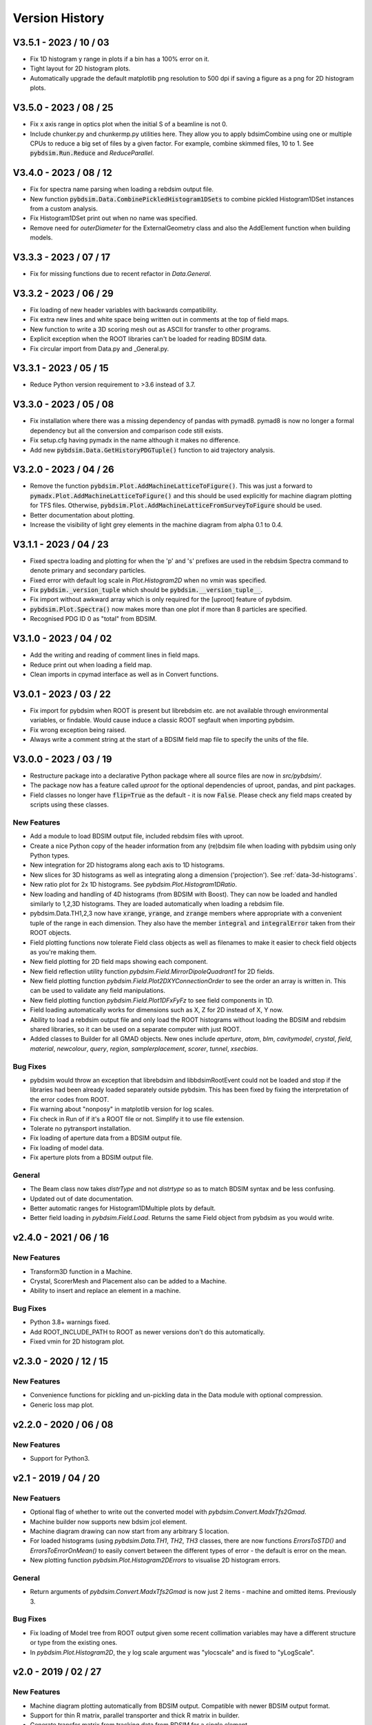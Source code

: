 ===============
Version History
===============

V3.5.1 - 2023 / 10 / 03
=======================

* Fix 1D histogram y range in plots if a bin has a 100% error on it.
* Tight layout for 2D histogram plots.
* Automatically upgrade the default matplotlib png resolution to 500 dpi if
  saving a figure as a png for 2D histogram plots.

V3.5.0 - 2023 / 08 / 25
=======================

* Fix x axis range in optics plot when the initial S of a beamline is not 0.
* Include chunker.py and chunkermp.py utilities here. They allow you to apply
  bdsimCombine using one or multiple CPUs to reduce a big set of files by a
  given factor. For example, combine skimmed files, 10 to 1. See
  :code:`pybdsim.Run.Reduce` and `ReduceParallel`.


V3.4.0 - 2023 / 08 / 12
=======================

* Fix for spectra name parsing when loading a rebdsim output file.
* New function :code:`pybdsim.Data.CombinePickledHistogram1DSets` to combine
  pickled Histogram1DSet instances from a custom analysis.
* Fix Histogram1DSet print out when no name was specified.
* Remove need for `outerDiameter` for the ExternalGeometry class and also
  the AddElement function when building models.


V3.3.3 - 2023 / 07 / 17
=======================

* Fix for missing functions due to recent refactor in `Data.General`.


V3.3.2 - 2023 / 06 / 29
=======================

* Fix loading of new header variables with backwards compatibility.
* Fix extra new lines and white space being written out in comments at the top
  of field maps.
* New function to write a 3D scoring mesh out as ASCII for transfer to
  other programs.
* Explicit exception when the ROOT libraries can't be loaded for reading
  BDSIM data.
* Fix circular import from Data.py and _General.py.


V3.3.1 - 2023 / 05 / 15
=======================

* Reduce Python version requirement to >3.6 instead of 3.7.


V3.3.0 - 2023 / 05 / 08
=======================

* Fix installation where there was a missing dependency of pandas with pymad8. pymad8 is
  now no longer a formal dependency but all the conversion and comparison code still exists.
* Fix setup.cfg having pymadx in the name although it makes no difference.
* Add new :code:`pybdsim.Data.GetHistoryPDGTuple()` function to aid trajectory analysis.


V3.2.0 - 2023 / 04 / 26
=======================

* Remove the function :code:`pybdsim.Plot.AddMachineLatticeToFigure()`. This was just a forward to
  :code:`pymadx.Plot.AddMachineLatticeToFigure()` and this should be used explicitly for
  machine diagram plotting for TFS files. Otherwise, :code:`pybdsim.Plot.AddMachineLatticeFromSurveyToFigure`
  should be used.
* Better documentation about plotting.
* Increase the visibility of light grey elements in the machine diagram from alpha 0.1 to 0.4.
  

V3.1.1 - 2023 / 04 / 23
=======================

* Fixed spectra loading and plotting for when the 'p' and 's' prefixes are used
  in the rebdsim Spectra command to denote primary and secondary particles.
* Fixed error with default log scale in `Plot.Histogram2D` when no `vmin` was specified.
* Fix :code:`pybdsim._version_tuple` which should be :code:`pybdsim.__version_tuple__`.
* Fix import without awkward array which is only required for the [uproot] feature of pybdsim.
* :code:`pybdsim.Plot.Spectra()` now makes more than one plot if more than 8 particles are specified.
* Recognised PDG ID 0 as "total" from BDSIM.


V3.1.0 - 2023 / 04 / 02
=======================

* Add the writing and reading of comment lines in field maps.
* Reduce print out when loading a field map.
* Clean imports in cpymad interface as well as in Convert functions.


V3.0.1 - 2023 / 03 / 22
=======================

* Fix import for pybdsim when ROOT is present but librebdsim etc. are not available
  through environmental variables, or findable. Would cause induce a classic ROOT
  segfault when importing pybdsim.
* Fix wrong exception being raised.
* Always write a comment string at the start of a BDSIM field map file to specify
  the units of the file.


V3.0.0 - 2023 / 03 / 19
=======================

* Restructure package into a declarative Python package where all source files are now in
  `src/pybdsim/`.
* The package now has a feature called `uproot` for the optional dependencies of uproot, pandas,
  and pint packages.
* Field classes no longer have :code:`flip=True` as the default - it is now :code:`False`.
  Please check any field maps created by scripts using these classes.

New Features
------------

* Add a module to load BDSIM output file, included rebdsim files with uproot.
* Create a nice Python copy of the header information from any (re)bdsim file when
  loading with pybdsim using only Python types.
* New integration for 2D histograms along each axis to 1D histograms.
* New slices for 3D histograms as well as integrating along a dimension ('projection').
  See :ref:`data-3d-histograms`.
* New ratio plot for 2x 1D histograms. See `pybdsim.Plot.Histogram1DRatio`.
* New loading and handling of 4D histograms (from BDSIM with Boost). They can now be
  loaded and handled similarly to 1,2,3D histograms. They are loaded automatically when
  loading a rebdsim file.
* pybdsim.Data.TH1,2,3 now have :code:`xrange`, :code:`yrange`, and :code:`zrange` members
  where appropriate with a convenient tuple of the range in each dimension. They also
  have the member :code:`integral` and :code:`integralError` taken from their ROOT objects.
* Field plotting functions now tolerate Field class objects as well as filenames to make
  it easier to check field objects as you're making them.
* New field plotting for 2D field maps showing each component.
* New field reflection utility function `pybdsim.Field.MirrorDipoleQuadrant1` for 2D fields.
* New field plotting function `pybdsim.Field.Plot2DXYConnectionOrder` to see the order
  an array is written in. This can be used to validate any field manipulations.
* New field plotting function `pybdsim.Field.Plot1DFxFyFz` to see field components in 1D.
* Field loading automatically works for dimensions such as X, Z for 2D instead of X, Y now.
* Ability to load a rebdsim output file and only load the ROOT histograms without loading
  the BDSIM and rebdsim shared libraries, so it can be used on a separate computer with just
  ROOT.
* Added classes to Builder for all GMAD objects. New ones include `aperture`, `atom`, `blm`,
  `cavitymodel`, `crystal`, `field`, `material`, `newcolour`, `query`, `region`, `samplerplacement`,
  `scorer`, `tunnel`, `xsecbias`.

Bug Fixes
---------

* pybdsim would throw an exception that librebdsim and libbdsimRootEvent could not be
  loaded and stop if the libraries had been already loaded separately outside pybdsim.
  This has been fixed by fixing the interpretation of the error codes from ROOT.
* Fix warning about "nonposy" in matplotlib version for log scales.
* Fix check in Run of if it's a ROOT file or not. Simplify it to use file extension.
* Tolerate no pytransport installation.
* Fix loading of aperture data from a BDSIM output file.
* Fix loading of model data.
* Fix aperture plots from a BDSIM output file.

General
-------

* The Beam class now takes `distrType` and not `distrtype` so as to match BDSIM syntax
  and be less confusing.
* Updated out of date documentation.
* Better automatic ranges for Histogram1DMultiple plots by default.
* Better field loading in `pybdsim.Field.Load`. Returns the same Field object
  from pybdsim as you would write.


v2.4.0 - 2021 / 06 / 16
=======================

New Features
------------

* Transform3D function in a Machine.
* Crystal, ScorerMesh and Placement also can be added to a Machine.
* Ability to insert and replace an element in a machine.

Bug Fixes
---------

* Python 3.8+ warnings fixed.
* Add ROOT_INCLUDE_PATH to ROOT as newer versions don't do this automatically.
* Fixed vmin for 2D histogram plot.


v2.3.0 - 2020 / 12 / 15
=======================

New Features
------------

* Convenience functions for pickling and un-pickling data in the Data module with optional compression.
* Generic loss map plot.


v2.2.0 - 2020 / 06 / 08
=======================

New Features
------------

* Support for Python3.


v2.1 - 2019 / 04 / 20
=====================

New Featuers
------------

* Optional flag of whether to write out the converted model with `pybdsim.Convert.MadxTfs2Gmad`.
* Machine builder now supports new bdsim jcol element.
* Machine diagram drawing can now start from any arbitrary S location.
* For loaded histograms (using `pybdsim.Data.TH1`, `TH2`, `TH3` classes, there are now
  functions `ErrorsToSTD()` and `ErrorsToErrorOnMean()` to easily convert between the
  different types of error - the default is error on the mean.
* New plotting function `pybdsim.Plot.Histogram2DErrors` to visualise 2D histogram errors.

General
-------

* Return arguments of `pybdsim.Convert.MadxTfs2Gmad` is now just 2 items - machine and omitted items. Previously 3.

Bug Fixes
---------

* Fix loading of Model tree from ROOT output given some recent collimation variables may have
  a different structure or type from the existing ones.
* In `pybdsim.Plot.Histogram2D`, the y log scale argument was "ylocscale" and is fixed to "yLogScale".


v2.0 - 2019 / 02 / 27
=====================

New Features
------------

* Machine diagram plotting automatically from BDSIM output. Compatible with newer
  BDSIM output format.
* Support for thin R matrix, parallel transporter and thick R matrix in builder.
* Generate transfer matrix from tracking data from BDSIM for a single element.
* Control over legend location in standard energy deposition and loss plots.
* Utility function to write sampler data from BDSIM output to a user input file.
* Support for energy variation in the beam line in MAD8 conversion.

General
-------

* Remove dependency of root_numpy. pybdsim now uses only standard ROOT interfaces.
* Update physics lists.

Bug Fixes
---------

* Fix bug where calling pybdsim.Plot.PrimaryPhaseSpace with an output file name
  would result in an error as this argument was wrongly supplied to the number
  of bins argument.
* Fix for hidden scientific notation when using machine diagram.
* Fix TH1 TH2 TH3 histogram x,y,z highedge variables in histogram loading. These
  were the lowedge duplicated, which was wrong.
* Add missing variables from sampler data given changes in BDSIM.


v1.9 - 2018 / 08 / 24
=====================

General
-------

* Significant new tests.
* Trajectory loading from BDSIM ROOT output.
* Plot trajectories.
* New padding function for 1D histogram to ensure lines in plots.
* New value replacement function for histograms to ensure continuous line in log plots.
* Control over aspect ration in default 2D histogram plots.
* New classes for each element in the Builder.
* Refactor of MadxTfs2Gmad to use new classes in Builder.

Bug Fixes
---------

* Fix orientation of 2D histograms in plotting.
* Fix header information labels when writing field maps with reversed order.


v1.8 - 2018 / 06 / 23
=====================

General
-------

* Setup requires pytest-runner.
* Introduction of testing.
* Removed line wrapping written to GMAD files in Builder.
* "PlotBdsimOptics" is now "BDSIMOptics" in the Plot module.
* New comparison plots for arbitrary inputs from different tracking codes.
* Prepare PTC coordinates from any BDSIM sampler.

Bug Fixes
---------

* Fixes for "Optics" vs "optics" naming change in ROOT files.


v1.7 - 2018 / 06 / 30
=====================

General
-------

* Can specify which dimension in Field class construction (i.e. 'x':'z' instead of default 'x':'y').

Bug Fixes
---------

* 'nx' and 'ny' were written the wrong way around from a 2D field map in pybdsim.


v1.6 - 2018 / 05 / 23
=====================

Bug Fixes
---------

* Fix machine diagram plotting from BDSIM survey.
* Fix machine diagram searching with right-click in plots.


v1.5 - 2018 / 05 / 17
=====================

New Features
------------

* Function now public to create beam from Madx TFS file.
* Improved searching for BDSAsciiData class.
* Ability to easily write out beam class.
* Plot phase space from any sampler in a BDSIM output file.
* __version__ information in package.
* Get a column from data irrespective of case.
* Coded energy deposition plot. Use for example for labelling cyrogenic, warm and collimator losses.
* Improved Transport BDSIM comparison.
* Function to convert a line from a TFS file into a beam definition file.

Bug Fixes
---------

* Fix library loading given changes to capitalisation in BDSIM.
* Beam class now supports all BDSIM beam definitions.
* Support all aperture shapes in Builder.
* Fixes for loading optics given changes to capitalisation and BDSAsciiData class usage.
* Fixes for collimator conversion from MADX.


v1.4 - 2018 / 10 / 04
=====================

New Features
------------

* Full support for loading BDSIM output formats through ROOT.
* Extraction of data from ROOT histograms to numpy arrays.
* Simple histogram plotting from ROOT files.
* Loading of sampler data and simple extraction of phase space data.
* Line wrapping for elements with very long definitions.
* Comparison plots standardised.
* New BDSIM BDSIM comparison.
* New BDSIM Mad8 comparison.
* Support for changes to BDSIM data format variable renaming in V1.0

Bug Fixes
---------

* Correct conversion of all dispersion component for Beam.
* Don't write all multipole components if not needed.
* Fixed histogram plotting.
* Fixed conversion of coordinates in BDSIM2PtcInrays for subrelativistic particles.
* Fixed behaviour of fringe field `fint` and `fintx` behaviour from MADX.
* Fixed pole face angles given MADX writes out wrong angles.
* Fixed conversion of multipoles and other components for 'linear' flag in MadxTfs2Gmad.
* Fixed axis labels in field map plotting utilities.
* MADX BDSIM testing suite now works with subrelativistic particles.
* Many small fixes to conversion.


v1.3 - 2017 / 12 / 05
=====================

New Features
------------

* GPL3 licence introduced.
* Compatibility with PIP install system.
* Manual.
* Testing suite.
